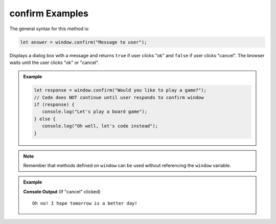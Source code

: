 .. _dom-confirm-examples:

**confirm** Examples
====================

The general syntax for this method is:

.. sourcecode:: js

   let answer = window.confirm("Message to user");

Displays a dialog box with a message and returns ``true`` if user clicks "ok" and ``false`` if user clicks "cancel".
The browser waits until the user clicks "ok" or "cancel".

.. admonition:: Example

   .. sourcecode:: js

      let response = window.confirm("Would you like to play a game?");
      // Code does NOT continue until user responds to confirm window
      if (response) {
         console.log("Let's play a board game");
      } else {
         console.log("Oh well, let's code instead");
      }

.. note::

   Remember that methods defined on ``window`` can be used without referencing the ``window`` variable.

.. admonition:: Example

   .. sourcecode:: html
      :linenos:

      <!DOCTYPE html>
      <html>
         <head>
            <title>DOM Examples</title>
         </head>
         <body>
            <h1>Window Confirm Example</h1>
            <script>
                  let response = confirm("Are you excited?");
                  if (response) {
                     console.log("Yay! Me too!");
                  } else {
                     console.log("Oh no! I hope tomorrow is a better day!");
                  }
            </script>
         </body>
      </html>

   **Console Output** (If "cancel" clicked)

   ::

      Oh no! I hope tomorrow is a better day!
